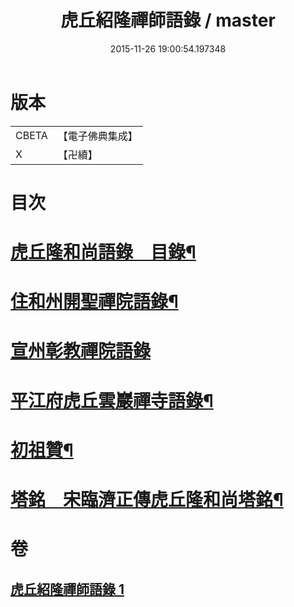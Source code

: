 #+TITLE: 虎丘紹隆禪師語錄 / master
#+DATE: 2015-11-26 19:00:54.197348
* 版本
 |     CBETA|【電子佛典集成】|
 |         X|【卍續】    |

* 目次
* [[file:KR6q0292_001.txt::001-0499a2][虎丘隆和尚語錄　目錄¶]]
* [[file:KR6q0292_001.txt::001-0499a10][住和州開聖禪院語錄¶]]
* [[file:KR6q0292_001.txt::0500a24][宣州彰教禪院語錄]]
* [[file:KR6q0292_001.txt::0502a14][平江府虎丘雲巖禪寺語錄¶]]
* [[file:KR6q0292_001.txt::0504b23][初祖贊¶]]
* [[file:KR6q0292_001.txt::0504b25][塔銘　宋臨濟正傳虎丘隆和尚塔銘¶]]
* 卷
** [[file:KR6q0292_001.txt][虎丘紹隆禪師語錄 1]]
